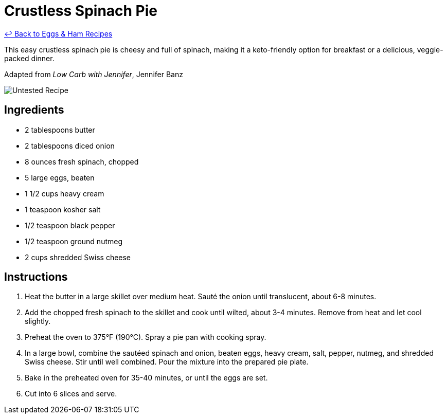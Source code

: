 = Crustless Spinach Pie

link:./README.md[&larrhk; Back to Eggs &amp; Ham Recipes]

This easy crustless spinach pie is cheesy and full of spinach, making it a keto-friendly option for breakfast or a delicious, veggie-packed dinner.

Adapted from _Low Carb with Jennifer_, Jennifer Banz

image::https://badgen.net/badge/untested/recipe/AA4A44[Untested Recipe]

== Ingredients

* 2 tablespoons butter
* 2 tablespoons diced onion
* 8 ounces fresh spinach, chopped
* 5 large eggs, beaten
* 1 1/2 cups heavy cream
* 1 teaspoon kosher salt
* 1/2 teaspoon black pepper
* 1/2 teaspoon ground nutmeg
* 2 cups shredded Swiss cheese

== Instructions

1. Heat the butter in a large skillet over medium heat. Sauté the onion until translucent, about 6-8 minutes.
2. Add the chopped fresh spinach to the skillet and cook until wilted, about 3-4 minutes. Remove from heat and let cool slightly.
3. Preheat the oven to 375°F (190°C). Spray a pie pan with cooking spray.
4. In a large bowl, combine the sautéed spinach and onion, beaten eggs, heavy cream, salt, pepper, nutmeg, and shredded Swiss cheese. Stir until well combined. Pour the mixture into the prepared pie plate.
5. Bake in the preheated oven for 35-40 minutes, or until the eggs are set.
6. Cut into 6 slices and serve.
